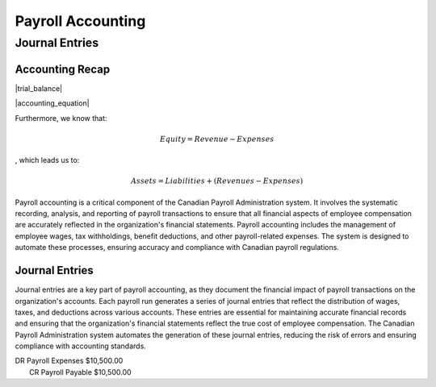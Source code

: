 .. |trial_balance| replace:: :math: Total Debits = Total Credits
.. |accounting_equation| replace:: :math: Assets = Liabilities + Equity
##################
Payroll Accounting
##################

***************
Journal Entries
***************

Accounting Recap
-----------------

|trial_balance|

|accounting_equation|

Furthermore, we know that:

.. math:: Equity = Revenue - Expenses

, which leads us to:

.. math:: Assets = Liabilities + (Revenues - Expenses)

Payroll accounting is a critical component of the Canadian Payroll Administration system. It involves the systematic recording, analysis, and reporting of payroll transactions to ensure that all financial aspects of employee compensation are accurately reflected in the organization's financial statements.
Payroll accounting includes the management of employee wages, tax withholdings, benefit deductions, and other payroll-related expenses. The system is designed to automate these processes, ensuring accuracy and compliance with Canadian payroll regulations.

Journal Entries
-----------------

Journal entries are a key part of payroll accounting, as they document the financial impact of payroll transactions on the organization's accounts. Each payroll run generates a series of journal entries that reflect the distribution of wages, taxes, and deductions across various accounts.
These entries are essential for maintaining accurate financial records and ensuring that the organization's financial statements reflect the true cost of employee compensation. The Canadian Payroll Administration system automates the generation of these journal entries, reducing the risk of errors and ensuring compliance with accounting standards.

| DR    Payroll Expenses    $10,500.00
|   CR  Payroll Payable   $10,500.00